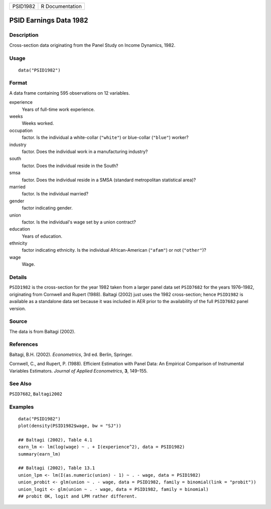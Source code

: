 ======== ===============
PSID1982 R Documentation
======== ===============

PSID Earnings Data 1982
-----------------------

Description
~~~~~~~~~~~

Cross-section data originating from the Panel Study on Income Dynamics,
1982.

Usage
~~~~~

::

   data("PSID1982")

Format
~~~~~~

A data frame containing 595 observations on 12 variables.

experience
   Years of full-time work experience.

weeks
   Weeks worked.

occupation
   factor. Is the individual a white-collar (``"white"``) or blue-collar
   (``"blue"``) worker?

industry
   factor. Does the individual work in a manufacturing industry?

south
   factor. Does the individual reside in the South?

smsa
   factor. Does the individual reside in a SMSA (standard metropolitan
   statistical area)?

married
   factor. Is the individual married?

gender
   factor indicating gender.

union
   factor. Is the individual's wage set by a union contract?

education
   Years of education.

ethnicity
   factor indicating ethnicity. Is the individual African-American
   (``"afam"``) or not (``"other"``)?

wage
   Wage.

Details
~~~~~~~

``PSID1982`` is the cross-section for the year 1982 taken from a larger
panel data set ``PSID7682`` for the years 1976–1982, originating from
Cornwell and Rupert (1988). Baltagi (2002) just uses the 1982
cross-section; hence ``PSID1982`` is available as a standalone data set
because it was included in AER prior to the availability of the full
``PSID7682`` panel version.

Source
~~~~~~

The data is from Baltagi (2002).

References
~~~~~~~~~~

Baltagi, B.H. (2002). *Econometrics*, 3rd ed. Berlin, Springer.

Cornwell, C., and Rupert, P. (1988). Efficient Estimation with Panel
Data: An Empirical Comparison of Instrumental Variables Estimators.
*Journal of Applied Econometrics*, **3**, 149–155.

See Also
~~~~~~~~

``PSID7682``, ``Baltagi2002``

Examples
~~~~~~~~

::

   data("PSID1982")
   plot(density(PSID1982$wage, bw = "SJ"))

   ## Baltagi (2002), Table 4.1
   earn_lm <- lm(log(wage) ~ . + I(experience^2), data = PSID1982)
   summary(earn_lm)

   ## Baltagi (2002), Table 13.1
   union_lpm <- lm(I(as.numeric(union) - 1) ~ . - wage, data = PSID1982)
   union_probit <- glm(union ~ . - wage, data = PSID1982, family = binomial(link = "probit"))
   union_logit <- glm(union ~ . - wage, data = PSID1982, family = binomial)
   ## probit OK, logit and LPM rather different.
